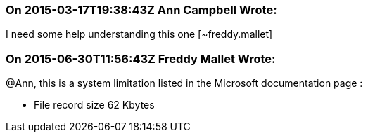 === On 2015-03-17T19:38:43Z Ann Campbell Wrote:
I need some help understanding this one [~freddy.mallet]

=== On 2015-06-30T11:56:43Z Freddy Mallet Wrote:
@Ann, this is a system limitation listed in the Microsoft documentation page :

* File record size 	62 Kbytes

